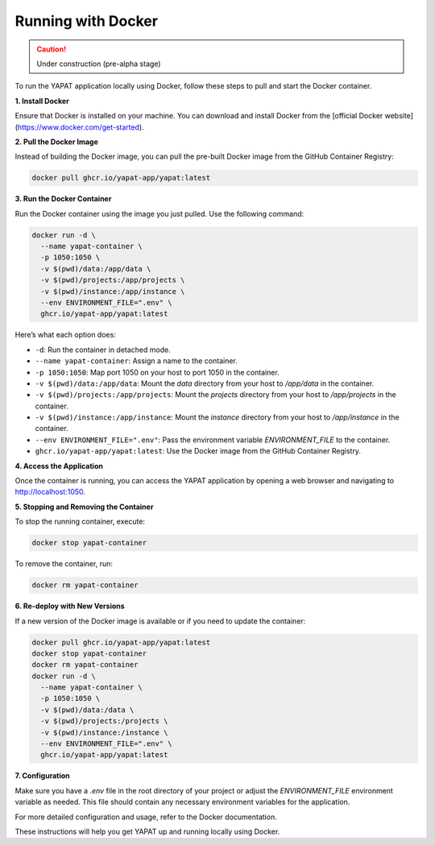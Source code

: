 Running with Docker
===================

.. caution::
   Under construction (pre-alpha stage)

To run the YAPAT application locally using Docker, follow these steps to pull and start the Docker container.

**1. Install Docker**

Ensure that Docker is installed on your machine. You can download and install Docker from the [official Docker website](https://www.docker.com/get-started).

**2. Pull the Docker Image**

Instead of building the Docker image, you can pull the pre-built Docker image from the GitHub Container Registry:

.. code-block:: bash

   docker pull ghcr.io/yapat-app/yapat:latest

**3. Run the Docker Container**

Run the Docker container using the image you just pulled. Use the following command:

.. code-block:: bash

   docker run -d \
     --name yapat-container \
     -p 1050:1050 \
     -v $(pwd)/data:/app/data \
     -v $(pwd)/projects:/app/projects \
     -v $(pwd)/instance:/app/instance \
     --env ENVIRONMENT_FILE=".env" \
     ghcr.io/yapat-app/yapat:latest

Here’s what each option does:

- ``-d``: Run the container in detached mode.
- ``--name yapat-container``: Assign a name to the container.
- ``-p 1050:1050``: Map port 1050 on your host to port 1050 in the container.
- ``-v $(pwd)/data:/app/data``: Mount the `data` directory from your host to `/app/data` in the container.
- ``-v $(pwd)/projects:/app/projects``: Mount the `projects` directory from your host to `/app/projects` in the container.
- ``-v $(pwd)/instance:/app/instance``: Mount the `instance` directory from your host to `/app/instance` in the container.
- ``--env ENVIRONMENT_FILE=".env"``: Pass the environment variable `ENVIRONMENT_FILE` to the container.
- ``ghcr.io/yapat-app/yapat:latest``: Use the Docker image from the GitHub Container Registry.

**4. Access the Application**

Once the container is running, you can access the YAPAT application by opening a web browser and navigating to `http://localhost:1050 <http://localhost:1050>`_.

**5. Stopping and Removing the Container**

To stop the running container, execute:

.. code-block:: bash

   docker stop yapat-container

To remove the container, run:

.. code-block:: bash

   docker rm yapat-container

**6. Re-deploy with New Versions**

If a new version of the Docker image is available or if you need to update the container:

.. code-block:: bash

   docker pull ghcr.io/yapat-app/yapat:latest
   docker stop yapat-container
   docker rm yapat-container
   docker run -d \
     --name yapat-container \
     -p 1050:1050 \
     -v $(pwd)/data:/data \
     -v $(pwd)/projects:/projects \
     -v $(pwd)/instance:/instance \
     --env ENVIRONMENT_FILE=".env" \
     ghcr.io/yapat-app/yapat:latest

**7. Configuration**

Make sure you have a `.env` file in the root directory of your project or adjust the `ENVIRONMENT_FILE` environment variable as needed. This file should contain any necessary environment variables for the application.

For more detailed configuration and usage, refer to the Docker documentation.

These instructions will help you get YAPAT up and running locally using Docker.


